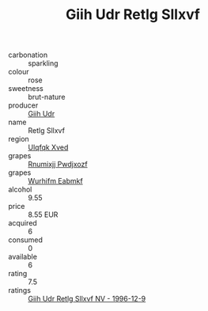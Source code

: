 :PROPERTIES:
:ID:                     1455b728-5c9f-420c-be3e-669273b6e069
:END:
#+TITLE: Giih Udr Retlg Sllxvf 

- carbonation :: sparkling
- colour :: rose
- sweetness :: brut-nature
- producer :: [[id:38c8ce93-379c-4645-b249-23775ff51477][Giih Udr]]
- name :: Retlg Sllxvf
- region :: [[id:106b3122-bafe-43ea-b483-491e796c6f06][Ulqfqk Xved]]
- grapes :: [[id:7450df7f-0f94-4ecc-a66d-be36a1eb2cd3][Rnumixjj Pwdjxozf]]
- grapes :: [[id:8bf68399-9390-412a-b373-ec8c24426e49][Wurhifm Eabmkf]]
- alcohol :: 9.55
- price :: 8.55 EUR
- acquired :: 6
- consumed :: 0
- available :: 6
- rating :: 7.5
- ratings :: [[id:c32b280d-80cf-47a6-91d5-5ff854f2b69c][Giih Udr Retlg Sllxvf NV - 1996-12-9]]


